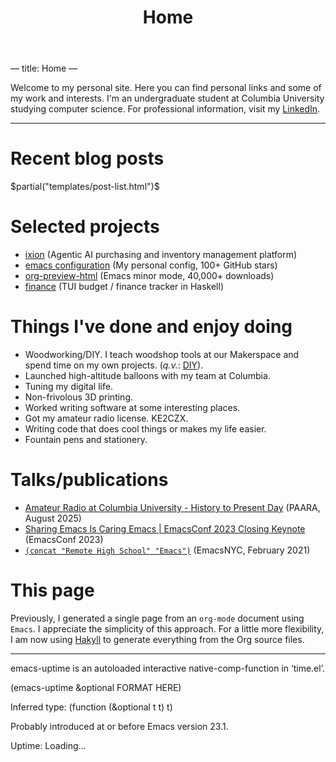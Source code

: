 ---
title: Home
---
#+TITLE: Home

Welcome to my personal site. Here you can find personal links and some of my work and interests. I'm an undergraduate student at Columbia University studying computer science. For professional information, visit my [[https://www.linkedin.com/in/jacob-boxerman/][LinkedIn]].

-----

* Recent blog posts
$partial("templates/post-list.html")$

* Selected projects
+ [[https://withixion.com/][ixion]]               (Agentic AI purchasing and inventory management platform)
+ [[https://github.com/jakebox/jake-emacs][emacs configuration]] (My personal config, 100+ GitHub stars)
+ [[https://github.com/jakebox/org-preview-html][org-preview-html]]    (Emacs minor mode, 40,000+ downloads)
+ [[https://github.com/jakebox/finance][finance]]             (TUI budget / finance tracker in Haskell)

* Things I've done and enjoy doing
+ Woodworking/DIY. I teach woodshop tools at our Makerspace and spend time on my own projects. (/q.v./: [[./pages/diy.html][DIY]]).
+ Launched high-altitude balloons with my team at Columbia.
+ Tuning my digital life.
+ Non-frivolous 3D printing.
+ Worked writing software at some interesting places.
+ Got my amateur radio license. KE2CZX.
+ Writing code that does cool things or makes my life easier.
+ Fountain pens and stationery.

* Talks/publications
+ [[https://www.youtube.com/watch?v=6bAvPhhRbyM&list=UUmIe9q2LiRcDk0swxNGfw6A][Amateur Radio at Columbia University - History to Present Day]]  (PAARA, August 2025)
+ [[https://youtu.be/L897BU3BT6g?si=2juEOZcsMG8bLZ8Z&t=1262][Sharing Emacs Is Caring Emacs | EmacsConf 2023 Closing Keynote]] (EmacsConf 2023)
+ [[https://www.youtube.com/watch?v=7wKwPAWvPQs][~(concat "Remote High School" "Emacs")~]]                        (EmacsNYC, February 2021)


* This page
Previously, I generated a single page from an ~org-mode~ document using ~Emacs~. I appreciate the
simplicity of this approach. For a little more flexibility, I am now using [[https://jaspervdj.be/hakyll/][Hakyll]] to generate
everything from the Org source files.

------

emacs-uptime is an autoloaded interactive native-comp-function in ‘time.el’.

(emacs-uptime &optional FORMAT HERE)

Inferred type: (function (&optional t t) t)

Probably introduced at or before Emacs version 23.1.

#+BEGIN_EXPORT html
<span class="emacs-uptime" id="emacs-uptime">Uptime: Loading...</span>
#+END_EXPORT
